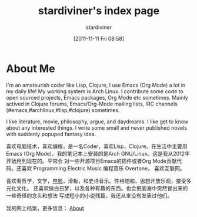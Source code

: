 #+TITLE: stardiviner's index page
#+AUTHOR: stardiviner
#+DATE: [2011-11-11 Fri 08:58]

* About Me

#+ATTR_ORG: :width 200
#+ATTR_LATEX: :width 2.0in
#+ATTR_HTML: :id avatar :float left :width 200px :alt 我的形象
[[file:assets/images/avatar.jpg]]

I'm an amateurish coder like Lisp, Clojure, I use Emacs (Org Mode) a lot in my
daily life! My working system is Arch Linux. I contribute some code to open
sourced projects, Emacs packages, Org Mode etc sometimes. Mainly actived in
Clojure forums, Emacs/Org-Mode mailing lists, IRC channels
(#emacs,#archlinux,#lisp,#clojure) sometimes.

I like literature, movie, philosophy, argue, and daydreams. I like get to know
about any interested things. I write some small and never published novels with
suddenly popuped fantasy idea.

#+ATTR_ORG: :width 200
#+ATTR_LATEX: :width 2.0in
#+ATTR_HTML: :id avatar :float left :width 200px :alt 那时23岁的我
[[file:About/images/me_picture 23.jpg]]

喜欢电脑技术，喜欢编程，是一名Coder，喜欢Lisp，Clojure。在生活中主要用Emacs (Org
Mode)。我的笔记本上安装的是Arch GNU/Linux。这是我从2012年开始用到现在的。平常会
对一些开源项目Emacs的插件或者Org Mode贡献代码。还喜欢 Programming Electric Music
编程音乐 Overtone， 喜欢互联网。

喜欢看哲学，文学，[[https://movie.douban.com/people/stardiviner/][电影]]，滑板，和史诗音乐。性格随和，思想开放乐观，接受多元化文化。
还喜欢做白日梦，以及各种有趣的东西。也会把脑海中突然冒出来的一些奇怪的念头和想法
写成短小的小说残篇，我还从来没有发表过他们。

我的网上档案，更多信息： [[file:About/index.html][About]]
